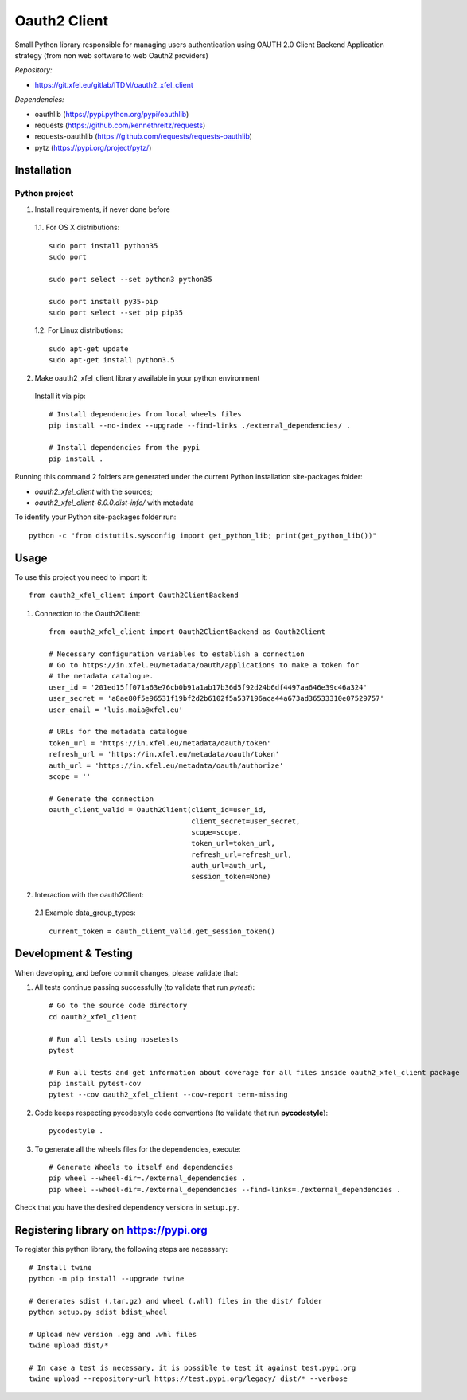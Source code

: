 Oauth2 Client
=============

Small Python library responsible for managing users authentication using
OAUTH 2.0 Client Backend Application strategy (from non web software to
web Oauth2 providers)

*Repository:*

- https://git.xfel.eu/gitlab/ITDM/oauth2_xfel_client

*Dependencies:*

- oauthlib (https://pypi.python.org/pypi/oauthlib)
- requests (https://github.com/kennethreitz/requests)
- requests-oauthlib (https://github.com/requests/requests-oauthlib)
- pytz (https://pypi.org/project/pytz/)


Installation
------------

Python project
""""""""""""""

1. Install requirements, if never done before

 1.1. For OS X distributions::

    sudo port install python35
    sudo port

    sudo port select --set python3 python35

    sudo port install py35-pip
    sudo port select --set pip pip35

 1.2. For Linux distributions::

    sudo apt-get update
    sudo apt-get install python3.5


2. Make oauth2_xfel_client library available in your python environment

 Install it via pip::

    # Install dependencies from local wheels files
    pip install --no-index --upgrade --find-links ./external_dependencies/ .

    # Install dependencies from the pypi
    pip install .

Running this command 2 folders are generated under the current Python
installation site-packages folder:

- `oauth2_xfel_client` with the sources;
- `oauth2_xfel_client-6.0.0.dist-info/` with metadata

To identify your Python site-packages folder run::

    python -c "from distutils.sysconfig import get_python_lib; print(get_python_lib())"


Usage
-----

To use this project you need to import it::

 from oauth2_xfel_client import Oauth2ClientBackend


1. Connection to the Oauth2Client::

    from oauth2_xfel_client import Oauth2ClientBackend as Oauth2Client

    # Necessary configuration variables to establish a connection
    # Go to https://in.xfel.eu/metadata/oauth/applications to make a token for
    # the metadata catalogue.
    user_id = '201ed15ff071a63e76cb0b91a1ab17b36d5f92d24b6df4497aa646e39c46a324'
    user_secret = 'a8ae80f5e96531f19bf2d2b6102f5a537196aca44a673ad36533310e07529757'
    user_email = 'luis.maia@xfel.eu'

    # URLs for the metadata catalogue
    token_url = 'https://in.xfel.eu/metadata/oauth/token'
    refresh_url = 'https://in.xfel.eu/metadata/oauth/token'
    auth_url = 'https://in.xfel.eu/metadata/oauth/authorize'
    scope = ''

    # Generate the connection
    oauth_client_valid = Oauth2Client(client_id=user_id,
                                      client_secret=user_secret,
                                      scope=scope,
                                      token_url=token_url,
                                      refresh_url=refresh_url,
                                      auth_url=auth_url,
                                      session_token=None)


2. Interaction with the oauth2Client:

 2.1 Example data_group_types::

    current_token = oauth_client_valid.get_session_token()


Development & Testing
---------------------

When developing, and before commit changes, please validate that:

1. All tests continue passing successfully (to validate that run *pytest*)::

    # Go to the source code directory
    cd oauth2_xfel_client

    # Run all tests using nosetests
    pytest

    # Run all tests and get information about coverage for all files inside oauth2_xfel_client package
    pip install pytest-cov
    pytest --cov oauth2_xfel_client --cov-report term-missing

2. Code keeps respecting pycodestyle code conventions (to validate that run **pycodestyle**)::

    pycodestyle .

3. To generate all the wheels files for the dependencies, execute::

    # Generate Wheels to itself and dependencies
    pip wheel --wheel-dir=./external_dependencies .
    pip wheel --wheel-dir=./external_dependencies --find-links=./external_dependencies .

Check that you have the desired dependency versions in ``setup.py``.


Registering library on https://pypi.org
---------------------------------------

To register this python library, the following steps are necessary::

    # Install twine
    python -m pip install --upgrade twine

    # Generates sdist (.tar.gz) and wheel (.whl) files in the dist/ folder
    python setup.py sdist bdist_wheel

    # Upload new version .egg and .whl files
    twine upload dist/*

    # In case a test is necessary, it is possible to test it against test.pypi.org
    twine upload --repository-url https://test.pypi.org/legacy/ dist/* --verbose
